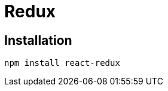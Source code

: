 = Redux
:url-website: https://react-redux.js.org/
:url-github: https://github.com/reduxjs/react-redux

== Installation

[source,bash]
----
npm install react-redux
----